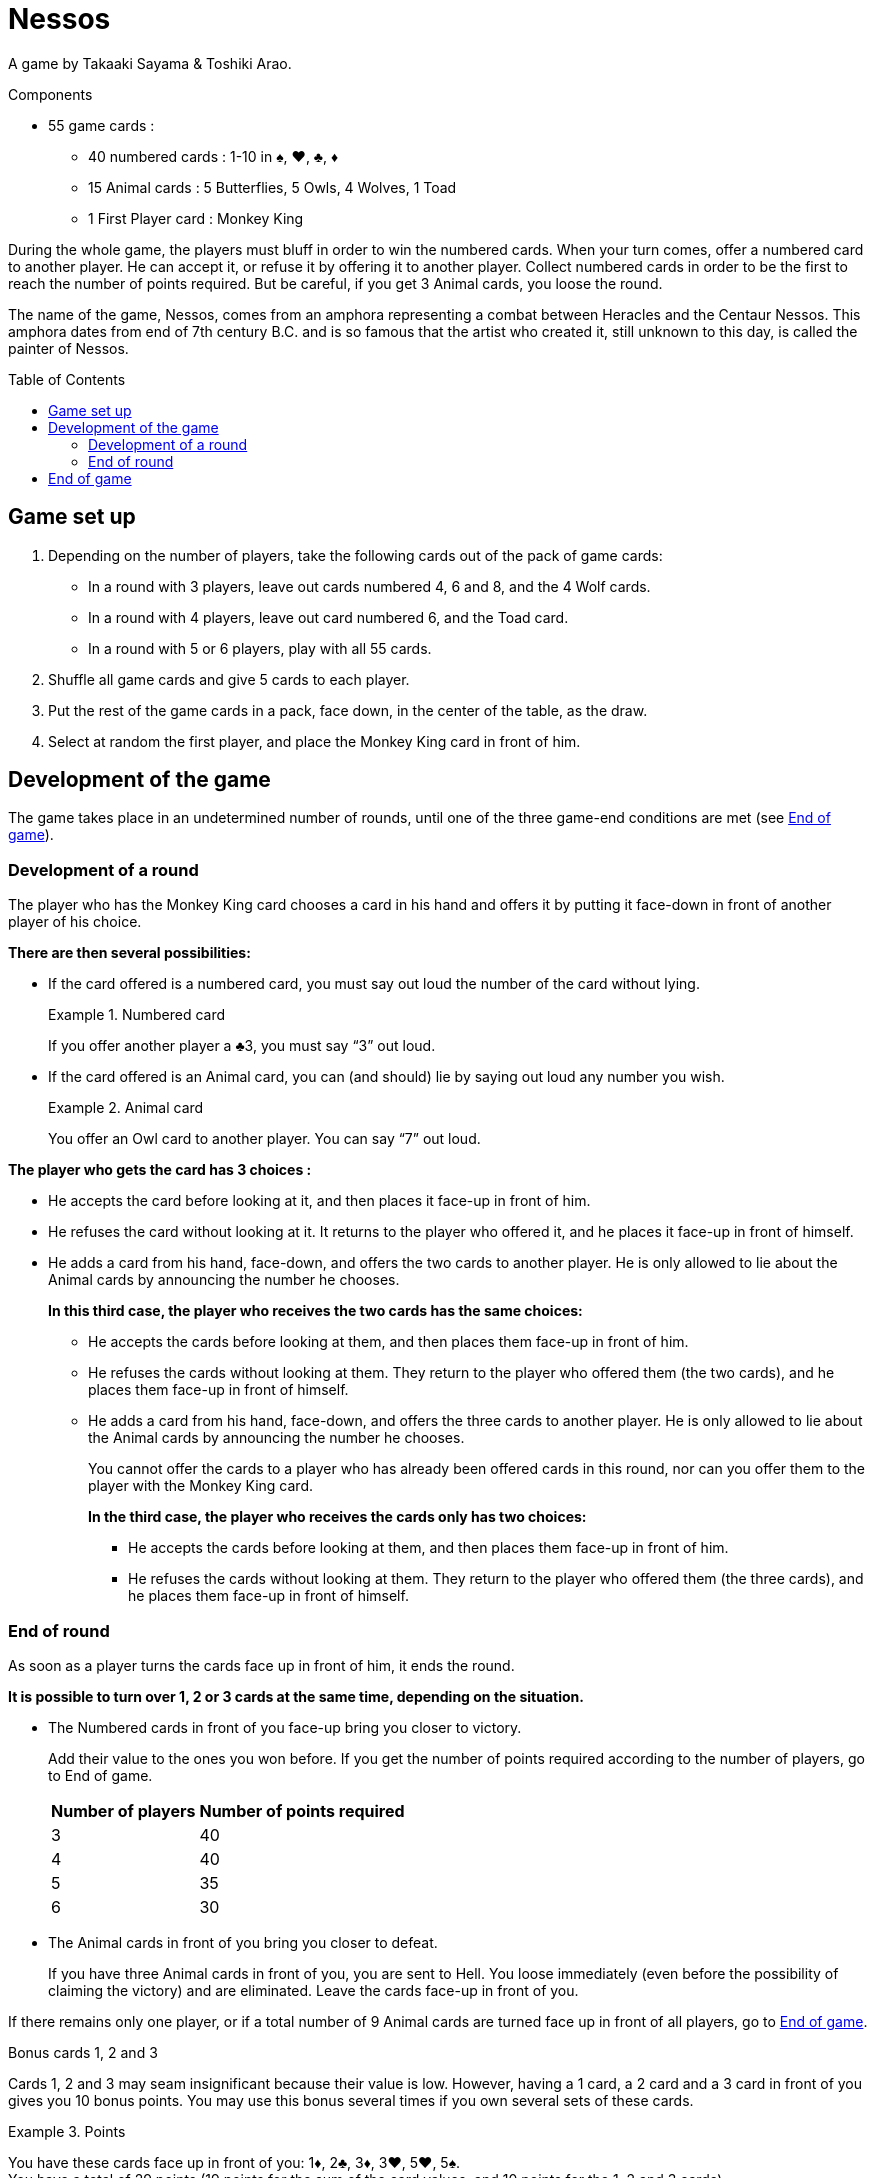 = Nessos
:toc: preamble
:toclevels: 4
:icons: font

A game by Takaaki Sayama & Toshiki Arao.

.Components
****
* 55 game cards :
** 40 numbered cards : 1-10 in ♠, ♥, ♣, ♦
** 15 Animal cards : 5 Butterflies, 5 Owls, 4 Wolves, 1 Toad
** 1 First Player card : Monkey King
****


During the whole game, the players must bluff in order to win the numbered cards.
When your turn comes, offer a numbered card to another player.
He can accept it, or refuse it by offering it to another player.
Collect numbered cards in order to be the first to reach the number of points required.
But be careful, if you get 3 Animal cards, you loose the round.

The name of the game, Nessos, comes from an amphora representing a combat between Heracles and the Centaur Nessos.
This amphora dates from end of 7th century B.C. and is so famous that the artist who created it, still unknown to this day, is called the painter of Nessos.


== Game set up

1. Depending on the number of players, take the following cards out of the pack of game cards:
** In a round with 3 players, leave out cards numbered 4, 6 and 8, and the 4 Wolf cards.
** In a round with 4 players, leave out card numbered 6, and the Toad card.
** In a round with 5 or 6 players, play with all 55 cards.

2. Shuffle all game cards and give 5 cards to each player.

3. Put the rest of the game cards in a pack, face down, in the center of the table, as the draw.

4. Select at random the first player, and place the Monkey King card in front of him.


== Development of the game

The game takes place in an undetermined number of rounds, until one of the three game-end conditions are met (see <<end-game>>).


=== Development of a round

The player who has the Monkey King card chooses a card in his hand and offers it by putting it face-down in front of another player of his choice.

*There are then several possibilities:*

* If the card offered is a numbered card, you must say out loud the number of the card without lying.
+
.Numbered card
====
If you offer another player a ♣3, you must say “3” out loud.
====

* If the card offered is an Animal card, you can (and should) lie by saying out loud any number you wish.
+
.Animal card
====
You offer an Owl card to another player.
You can say “7” out loud.
====

*The player who gets the card has 3 choices :*

* He accepts the card before looking at it, and then places it face-up in front of him.
* He refuses the card without looking at it.
It returns to the player who offered it, and he places it face-up in front of himself.
* He adds a card from his hand, face-down, and offers the two cards to another player.
He is only allowed to lie about the Animal cards by announcing the number he chooses.
+
*In this third case, the player who receives the two cards has the same choices:*

** He accepts the cards before looking at them, and then places them face-up in front of him.
** He refuses the cards without looking at them.
They return to the player who offered them (the two cards), and he places them face-up in front of himself.
** He adds a card from his hand, face-down, and offers the three cards to another player.
He is only allowed to lie about the Animal cards by announcing the number he chooses.
+
You cannot offer the cards to a player who has already been offered cards in this round, nor can you offer them to the player with the Monkey King card.
+
*In the third case, the player who receives the cards only has two choices:*

*** He accepts the cards before looking at them, and then places them face-up in front of him.
*** He refuses the cards without looking at them.
They return to the player who offered them (the three cards), and he places them face-up in front of himself.


[[end-round]]
=== End of round

As soon as a player turns the cards face up in front of him, it ends the round.

*It is possible to turn over 1, 2 or 3 cards at the same time, depending on the situation.*

* The Numbered cards in front of you face-up bring you closer to victory.
+
Add their value to the ones you won before.
If you get the number of points required according to the number of players, go to End of game.
+
[%autowidth]
|===
| Number of players | Number of points required

| 3 | 40
| 4 | 40
| 5 | 35
| 6 | 30
|===

* The Animal cards in front of you bring you closer to defeat.
+
If you have three Animal cards in front of you, you are sent to Hell.
You loose immediately (even before the possibility of claiming the victory) and are eliminated.
Leave the cards face-up in front of you.

If there remains only one player, or if a total number of 9 Animal cards are turned face up in front of all players, go to <<end-game>>.

.Bonus cards 1, 2 and 3
****
Cards 1, 2 and 3 may seam insignificant because their value is low.
However, having a 1 card, a 2 card and a 3 card in front of you gives you 10 bonus points.
You may use this bonus several times if you own several sets of these cards.

.Points
====
You have these cards face up in front of you: 1♦, 2♣, 3♦, 3♥, 5♥, 5♠. +
You have a total of 29 points (19 points for the sum of the card values, and 10 points for the 1, 2 and 3 cards).
====
****

*If no game-end conditions emerge, take the following steps:*

* All players with less than 5 cards in their hand draw as many cards as necessary to reach 5 cards.
* Pass the Monkey King card to the player on the left-hand side of the fist player.
The new First player starts a new round.


[[end-game]]
== End of game

*The game may end three different ways:*

* The sum of the card values for one player reaches or exceeds the number of points required (see <<end-round>>).
He is the gods’chosen One, and will remain forever the most famous of men.
This player is the winner of the game.

* After a player is eliminated, there is only one player remaining in the game.
This player wins the game.

* When a total number of 9 Animal cards are face up on the table, the game ends.
The player who has the higher number of points wins the game.
If there is a draw among the leading players, the winner is the one who owns the higher number of cards in front of him.
If there is still is a draw, the two player share the victory.
